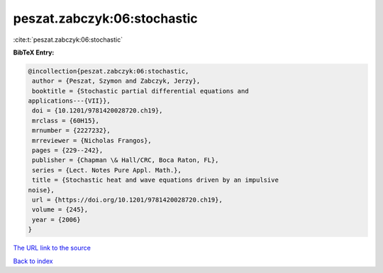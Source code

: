 peszat.zabczyk:06:stochastic
============================

:cite:t:`peszat.zabczyk:06:stochastic`

**BibTeX Entry:**

.. code-block:: bibtex

   @incollection{peszat.zabczyk:06:stochastic,
    author = {Peszat, Szymon and Zabczyk, Jerzy},
    booktitle = {Stochastic partial differential equations and
   applications---{VII}},
    doi = {10.1201/9781420028720.ch19},
    mrclass = {60H15},
    mrnumber = {2227232},
    mrreviewer = {Nicholas Frangos},
    pages = {229--242},
    publisher = {Chapman \& Hall/CRC, Boca Raton, FL},
    series = {Lect. Notes Pure Appl. Math.},
    title = {Stochastic heat and wave equations driven by an impulsive
   noise},
    url = {https://doi.org/10.1201/9781420028720.ch19},
    volume = {245},
    year = {2006}
   }

`The URL link to the source <ttps://doi.org/10.1201/9781420028720.ch19}>`__


`Back to index <../By-Cite-Keys.html>`__
